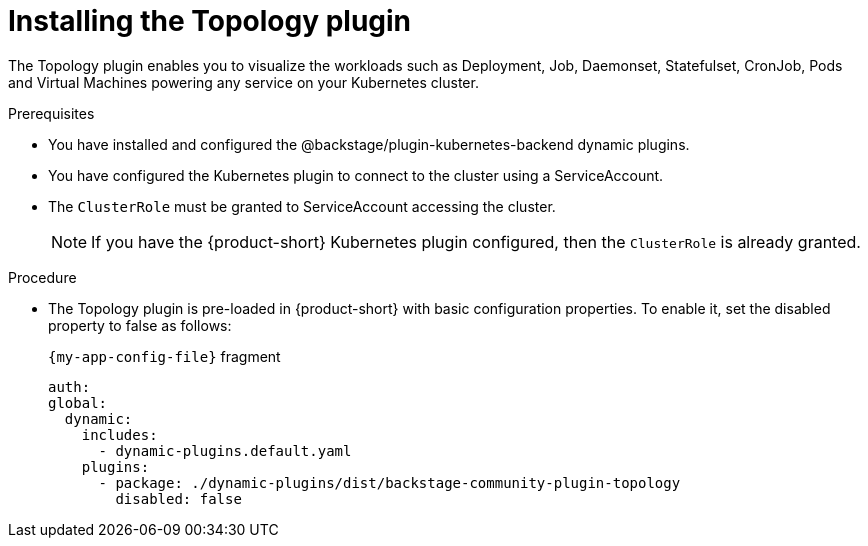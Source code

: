 = Installing the Topology plugin

The Topology plugin enables you to visualize the workloads such as Deployment, Job, Daemonset, Statefulset, CronJob, Pods and Virtual Machines powering any service on your Kubernetes cluster.

.Prerequisites
* You have installed and configured the @backstage/plugin-kubernetes-backend dynamic plugins.
* You have configured the Kubernetes plugin to connect to the cluster using a ServiceAccount.
* The `ClusterRole` must be granted to ServiceAccount accessing the cluster.
[NOTE]
If you have the {product-short} Kubernetes plugin configured, then the `ClusterRole` is already granted.

.Procedure
* The Topology plugin is pre-loaded in {product-short} with basic configuration properties.
To enable it, set the disabled property to false as follows:
+
.`{my-app-config-file}` fragment
[source,yaml]
----
auth:
global:
  dynamic:
    includes:
      - dynamic-plugins.default.yaml
    plugins:
      - package: ./dynamic-plugins/dist/backstage-community-plugin-topology
        disabled: false
----
